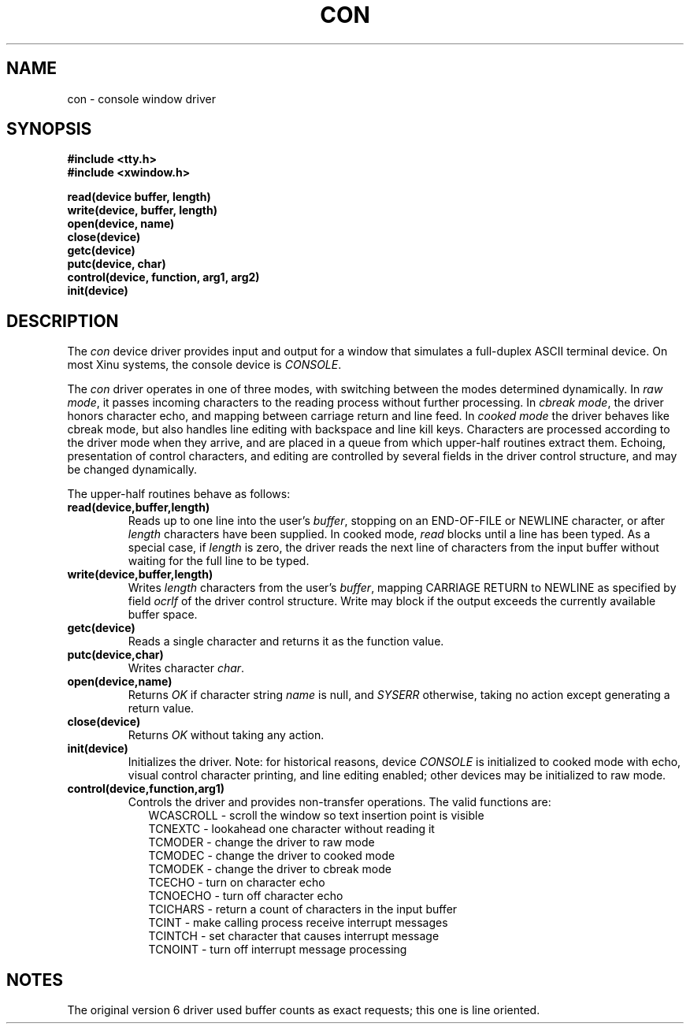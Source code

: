 .TH CON 4
.SH NAME
con \- console window driver
.SX driver con
.IX con
.SH SYNOPSIS
.nf
.B #include <tty.h>
.B #include <xwindow.h>
.sp
.B read(device buffer, length)
.B write(device, buffer, length)
.B open(device, name)
.B close(device)
.B getc(device)
.B putc(device, char)
.B control(device, function, arg1, arg2)
.B init(device)
.SH DESCRIPTION
.PP
The \f2con\f1 device driver provides input and output for
a window that simulates a full-duplex ASCII terminal device.
On most Xinu systems, the console device is \f2CONSOLE\f1.
.PP
The \f2con\f1 driver operates in one of three modes, with switching
between the modes determined dynamically.
In \f2raw mode\f1, it passes incoming characters to the reading
process without further processing.
In \f2cbreak mode\f1, the driver honors
character echo, and mapping between carriage return and line feed.
In \f2cooked mode\f1 the driver behaves like cbreak mode, but
also handles line editing with backspace and line kill keys.
Characters are processed according to the driver mode when they arrive,
and are placed in a queue from which upper-half routines extract them.
Echoing, presentation of control characters, and editing are controlled
by several fields in the driver control structure,
and may be changed dynamically.
.PP
The upper-half routines behave as follows:
.TP
.B read(device,buffer,length)
Reads up to one line into the user's \f2buffer\f1, stopping on
an END-OF-FILE or NEWLINE character, or after \f2length\f1
characters have been supplied.
In cooked mode, \f2read\f1 blocks until a line has been typed.
As a special case, if \f2length\f1 is zero, the driver reads
the next line of characters from the input buffer without waiting for
the full line to be typed.
.TP
.B write(device,buffer,length)
Writes \f2length\f1 characters from the user's \f2buffer\f1,
mapping CARRIAGE RETURN to NEWLINE as specified by field \f2ocrlf\f1
of the driver control structure.
Write may block if the output exceeds the currently available
buffer space.
.TP
.B getc(device)
Reads a single character and returns it as the function value.
.TP
.B putc(device,char)
Writes character \f2char\f1.
.TP
.B open(device,name)
Returns \f2OK\f1 if character string \f2name\f1 is null, and
\f2SYSERR\f1 otherwise, taking no action except generating a return value.
.TP
.B close(device)
Returns \f2OK\f1 without taking any action.
.TP
.B init(device)
Initializes the driver.
Note: for historical reasons,
device \f2CONSOLE\f1 is initialized to cooked
mode with echo, visual control character printing, and line editing
enabled; other devices may be initialized to raw mode.
.TP
.B control(device,function,arg1)
Controls the driver and provides non-transfer operations.
The valid functions are:
.nf
.in +0.2i
WCASCROLL \- scroll the window so text insertion point is visible
TCNEXTC \- lookahead one character without reading it
TCMODER \- change the driver to raw mode
TCMODEC \- change the driver to cooked mode
TCMODEK \- change the driver to cbreak mode
TCECHO \- turn on character echo
TCNOECHO \- turn off character echo
TCICHARS \- return a count of characters in the input buffer
TCINT \- make calling process receive interrupt messages
TCINTCH \- set character that causes interrupt message
TCNOINT \- turn off interrupt message processing
.fi
.in -0.2i
.SH NOTES
The original version 6 driver used buffer counts as exact requests; 
this one is line oriented.
